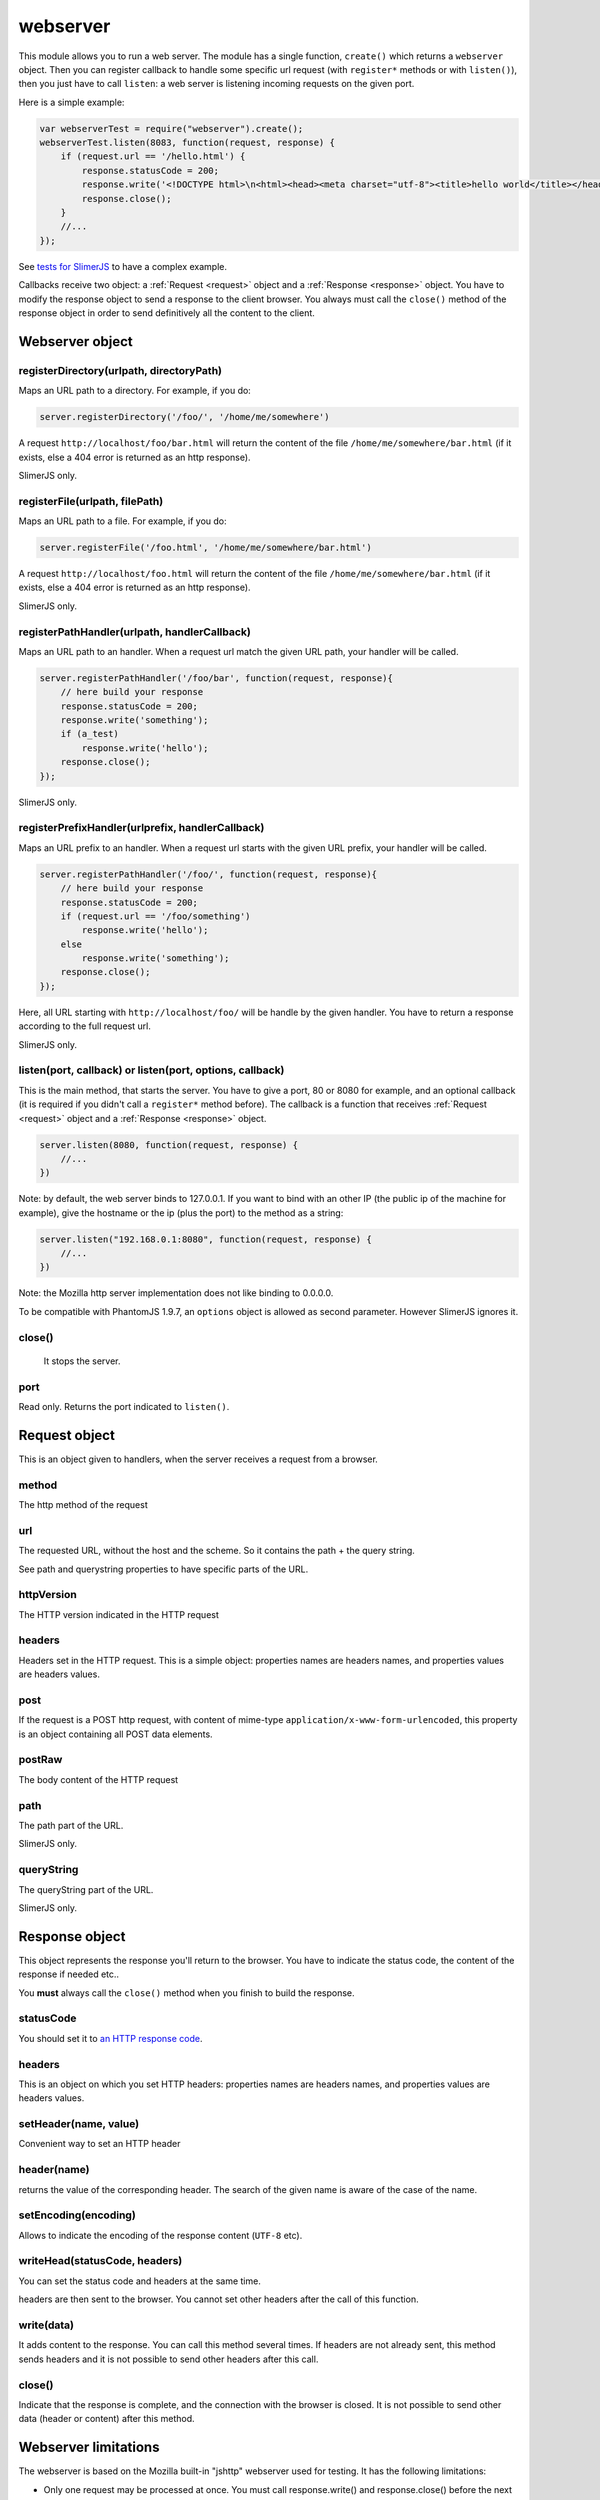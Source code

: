 .. index:: webserver, web server, http response, http request

=========
webserver
=========

This module allows you to run a web server. The module has a single function, ``create()``
which returns a ``webserver`` object. Then you can register callback to handle some
specific url request (with ``register*`` methods or with ``listen()``), then you just
have to call ``listen``: a web server is listening incoming requests on the given port.

Here is a simple example:

.. code-block:: javascript

    var webserverTest = require("webserver").create();
    webserverTest.listen(8083, function(request, response) {
        if (request.url == '/hello.html') {
            response.statusCode = 200;
            response.write('<!DOCTYPE html>\n<html><head><meta charset="utf-8"><title>hello world</title></head><body>Hello!</body></html>');
            response.close();
        }
        //...
    });

See `tests for SlimerJS <https://github.com/laurentj/slimerjs/blob/master/test/webserver-for-tests.js#L61>`_
to have a complex example.

Callbacks receive two object: a :ref:`Request <request>` object and a :ref:`Response <response>` object. You have
to modify the response object to send a response to the client browser. You always
must call the ``close()`` method of the response object in order to
send definitively all the content to the client.


Webserver object
================

.. index:: webserver

.. _webserver-registerDirectory:

registerDirectory(urlpath, directoryPath)
-----------------------------------------

Maps an URL path to a directory.
For example, if you do:

.. code-block:: javascript

    server.registerDirectory('/foo/', '/home/me/somewhere')

A request ``http://localhost/foo/bar.html`` will return the content
of the file ``/home/me/somewhere/bar.html`` (if it exists, else a 404 error is returned
as an http response).

SlimerJS only.

.. _webserver-registerFile:

registerFile(urlpath, filePath)
-----------------------------------------

Maps an URL path to a file.
For example, if you do:

.. code-block:: javascript

    server.registerFile('/foo.html', '/home/me/somewhere/bar.html')

A request ``http://localhost/foo.html`` will return the content
of the file ``/home/me/somewhere/bar.html`` (if it exists, else a 404 error is returned
as an http response).

SlimerJS only.

.. _webserver-registerPathHandler:

registerPathHandler(urlpath, handlerCallback)
----------------------------------------------

Maps an URL path to an handler. When a request url match the given URL path, your
handler will be called.

.. code-block:: javascript

    server.registerPathHandler('/foo/bar', function(request, response){
        // here build your response
        response.statusCode = 200;
        response.write('something');
        if (a_test)
            response.write('hello');
        response.close();
    });

SlimerJS only.

.. _webserver-registerPrefixHandler:

registerPrefixHandler(urlprefix, handlerCallback)
-------------------------------------------------


Maps an URL prefix to an handler. When a request url starts with the given URL prefix, your
handler will be called.

.. code-block:: javascript

    server.registerPathHandler('/foo/', function(request, response){
        // here build your response
        response.statusCode = 200;
        if (request.url == '/foo/something')
            response.write('hello');
        else
            response.write('something');
        response.close();
    });

Here, all URL starting with ``http://localhost/foo/`` will be handle by the given handler.
You have to return a response according to the full request url.

SlimerJS only.

.. _webserver-listen:

listen(port, callback) or listen(port, options, callback)
---------------------------------------------------------

This is the main method, that starts the server. You have to give a port, 80 or 8080 for example,
and an optional callback (it is required if you didn't call a ``register*`` method before).
The callback is a function that receives :ref:`Request <request>` object and
a :ref:`Response <response>` object.

.. code-block:: javascript

   server.listen(8080, function(request, response) {
       //...
   })

Note: by default, the web server binds to 127.0.0.1. If you want to bind with an other
IP (the public ip of the machine for example), give the hostname or the ip (plus the port)
to the method as a string:

.. code-block:: javascript

   server.listen("192.168.0.1:8080", function(request, response) {
       //...
   })

Note: the Mozilla http server implementation does not like binding to 0.0.0.0.

To be compatible with PhantomJS 1.9.7, an ``options`` object is allowed
as second parameter. However SlimerJS ignores it.

.. _webserver-close:

close()
-----------------------------------------
 
 It stops the server.

.. _webserver-port:

port
-----------------------------------------

Read only. Returns the port indicated to ``listen()``.


.. _request:

Request object
================

.. index:: http request

This is an object given to handlers, when the server receives a request from a browser.

.. _request-method:

method
-----------------------------------------

The http method of the request


.. _request-url:

url
-----------------------------------------

The requested URL, without the host and the scheme.
So it contains the path + the query string.

See path and querystring properties to have specific parts of the URL.

.. _request-httpVersion:

httpVersion
-----------------------------------------

The HTTP version indicated in the HTTP request

.. _request-headers:

headers
-----------------------------------------

Headers set in the HTTP request. This is a simple object: properties names are headers names,
and properties values are headers values.

.. _request-post:

post
-----------------------------------------

If the request is a POST http request, with content of mime-type
``application/x-www-form-urlencoded``, this property is an object containing all POST data
elements.

.. _request-postRaw:

postRaw
-----------------------------------------

The body content of the HTTP request

.. _request-path:

path
-----------------------------------------

The path part of the URL. 

SlimerJS only.

.. _request-queryString:

queryString
-----------------------------------------

The queryString part of the URL. 

SlimerJS only.


.. _response:

Response object
================

.. index:: http response

This object represents the response you'll return to the browser.
You have to indicate the status code, the content of the response if needed etc..

You **must** always call the ``close()`` method when you finish to build the response.

.. _response-statusCode:

statusCode
-----------------------------------------

You should set it to `an HTTP response code <http://www.w3.org/Protocols/rfc2616/rfc2616-sec10.html>`_.

.. _response-headers:

headers
-----------------------------------------

This is an object on which you set HTTP headers: properties names are headers names,
and properties values are headers values.


.. _response-setHeader:

setHeader(name, value)
-----------------------------------------

Convenient way to set an HTTP header


.. _response-header:

header(name)
-----------------------------------------

returns the value of the corresponding header. The search of the given name is aware of the
case of the name.

.. _response-setEncoding:

setEncoding(encoding)
-----------------------------------------

Allows to indicate the encoding of the response content (``UTF-8`` etc).


.. _response-writeHead:

writeHead(statusCode, headers)
-----------------------------------------

You can set the status code and headers at the same time.

headers are then sent to the browser. You cannot set other headers after the call of this
function.

.. _response-write:

write(data)
-----------------------------------------

It adds content to the response. You can call this method several times.
If headers are not already sent, this method sends headers and it is not possible to
send other headers after this call.

.. _response-close:

close()
-----------------------------------------

Indicate that the response is complete, and the connection with the browser is closed. It
is not possible to send other data (header or content) after this method.


Webserver limitations
=====================

The webserver is based on the Mozilla built-in "jshttp" webserver used for testing. It has the following limitations:

* Only one request may be processed at once. You must call response.write() and response.close() before the next request will be processed.
